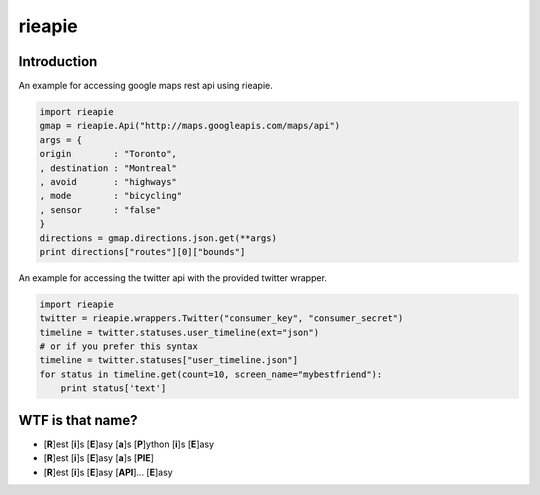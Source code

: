 rieapie
-------

Introduction
============
An example for accessing google maps rest api using rieapie.

.. code-block:: python

    import rieapie 
    gmap = rieapie.Api("http://maps.googleapis.com/maps/api")
    args = {
    origin        : "Toronto",
    , destination : "Montreal"
    , avoid       : "highways"
    , mode        : "bicycling"
    , sensor      : "false"
    }
    directions = gmap.directions.json.get(**args)
    print directions["routes"][0]["bounds"]

An example for accessing the twitter api with the provided twitter wrapper.

.. code-block:: python

    import rieapie
    twitter = rieapie.wrappers.Twitter("consumer_key", "consumer_secret")
    timeline = twitter.statuses.user_timeline(ext="json")
    # or if you prefer this syntax 
    timeline = twitter.statuses["user_timeline.json"]
    for status in timeline.get(count=10, screen_name="mybestfriend"):
        print status['text']


WTF is that name?
================= 
* [**R**]est [**i**]s [**E**]asy [**a**]s [**P**]ython [**i**]s [**E**]asy
* [**R**]est [**i**]s [**E**]asy [**a**]s [**PIE**]
* [**R**]est [**i**]s [**E**]asy [**API**]... [**E**]asy 
